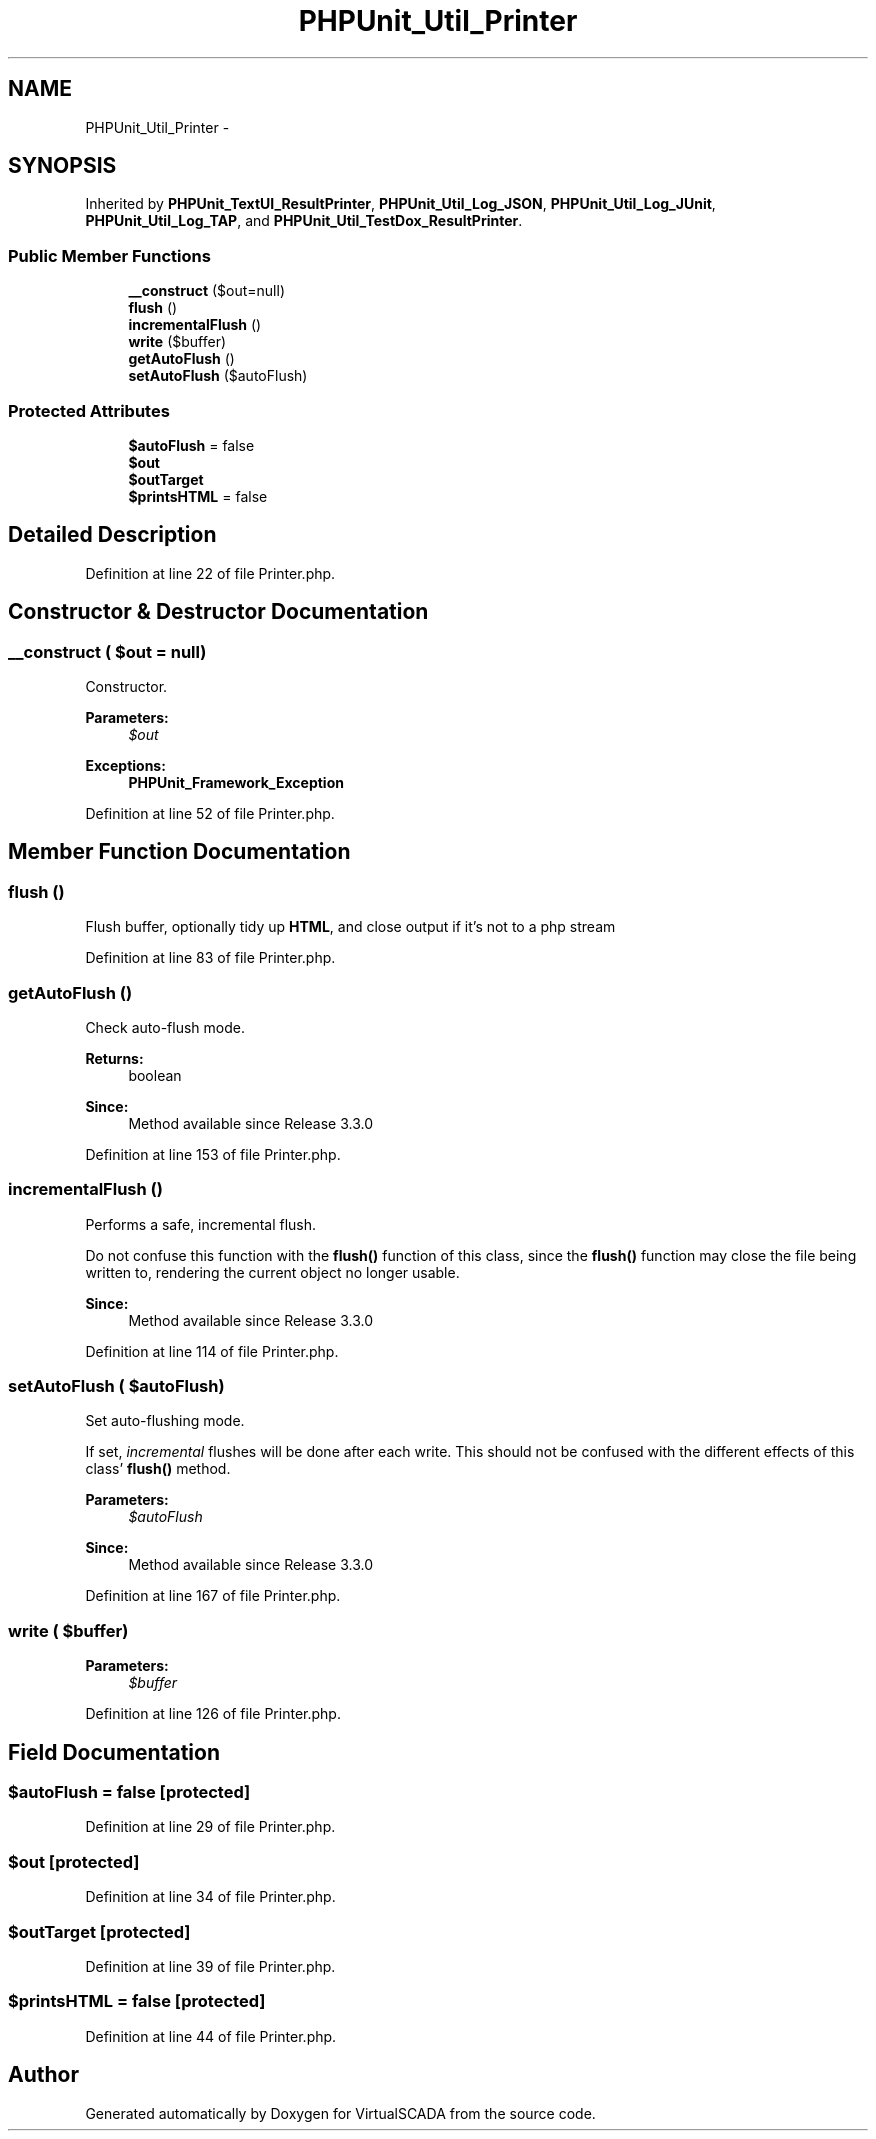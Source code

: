 .TH "PHPUnit_Util_Printer" 3 "Tue Apr 14 2015" "Version 1.0" "VirtualSCADA" \" -*- nroff -*-
.ad l
.nh
.SH NAME
PHPUnit_Util_Printer \- 
.SH SYNOPSIS
.br
.PP
.PP
Inherited by \fBPHPUnit_TextUI_ResultPrinter\fP, \fBPHPUnit_Util_Log_JSON\fP, \fBPHPUnit_Util_Log_JUnit\fP, \fBPHPUnit_Util_Log_TAP\fP, and \fBPHPUnit_Util_TestDox_ResultPrinter\fP\&.
.SS "Public Member Functions"

.in +1c
.ti -1c
.RI "\fB__construct\fP ($out=null)"
.br
.ti -1c
.RI "\fBflush\fP ()"
.br
.ti -1c
.RI "\fBincrementalFlush\fP ()"
.br
.ti -1c
.RI "\fBwrite\fP ($buffer)"
.br
.ti -1c
.RI "\fBgetAutoFlush\fP ()"
.br
.ti -1c
.RI "\fBsetAutoFlush\fP ($autoFlush)"
.br
.in -1c
.SS "Protected Attributes"

.in +1c
.ti -1c
.RI "\fB$autoFlush\fP = false"
.br
.ti -1c
.RI "\fB$out\fP"
.br
.ti -1c
.RI "\fB$outTarget\fP"
.br
.ti -1c
.RI "\fB$printsHTML\fP = false"
.br
.in -1c
.SH "Detailed Description"
.PP 
Definition at line 22 of file Printer\&.php\&.
.SH "Constructor & Destructor Documentation"
.PP 
.SS "__construct ( $out = \fCnull\fP)"
Constructor\&.
.PP
\fBParameters:\fP
.RS 4
\fI$out\fP 
.RE
.PP
\fBExceptions:\fP
.RS 4
\fI\fBPHPUnit_Framework_Exception\fP\fP 
.RE
.PP

.PP
Definition at line 52 of file Printer\&.php\&.
.SH "Member Function Documentation"
.PP 
.SS "flush ()"
Flush buffer, optionally tidy up \fBHTML\fP, and close output if it's not to a php stream 
.PP
Definition at line 83 of file Printer\&.php\&.
.SS "getAutoFlush ()"
Check auto-flush mode\&.
.PP
\fBReturns:\fP
.RS 4
boolean 
.RE
.PP
\fBSince:\fP
.RS 4
Method available since Release 3\&.3\&.0 
.RE
.PP

.PP
Definition at line 153 of file Printer\&.php\&.
.SS "incrementalFlush ()"
Performs a safe, incremental flush\&.
.PP
Do not confuse this function with the \fBflush()\fP function of this class, since the \fBflush()\fP function may close the file being written to, rendering the current object no longer usable\&.
.PP
\fBSince:\fP
.RS 4
Method available since Release 3\&.3\&.0 
.RE
.PP

.PP
Definition at line 114 of file Printer\&.php\&.
.SS "setAutoFlush ( $autoFlush)"
Set auto-flushing mode\&.
.PP
If set, \fIincremental\fP flushes will be done after each write\&. This should not be confused with the different effects of this class' \fBflush()\fP method\&.
.PP
\fBParameters:\fP
.RS 4
\fI$autoFlush\fP 
.RE
.PP
\fBSince:\fP
.RS 4
Method available since Release 3\&.3\&.0 
.RE
.PP

.PP
Definition at line 167 of file Printer\&.php\&.
.SS "write ( $buffer)"

.PP
\fBParameters:\fP
.RS 4
\fI$buffer\fP 
.RE
.PP

.PP
Definition at line 126 of file Printer\&.php\&.
.SH "Field Documentation"
.PP 
.SS "$autoFlush = false\fC [protected]\fP"

.PP
Definition at line 29 of file Printer\&.php\&.
.SS "$out\fC [protected]\fP"

.PP
Definition at line 34 of file Printer\&.php\&.
.SS "$outTarget\fC [protected]\fP"

.PP
Definition at line 39 of file Printer\&.php\&.
.SS "$printsHTML = false\fC [protected]\fP"

.PP
Definition at line 44 of file Printer\&.php\&.

.SH "Author"
.PP 
Generated automatically by Doxygen for VirtualSCADA from the source code\&.
